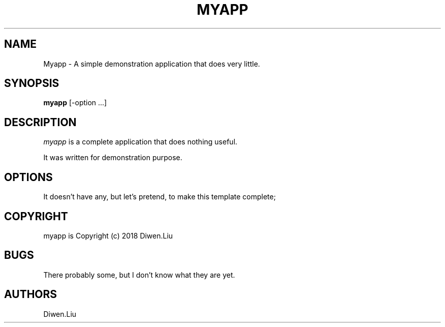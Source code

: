 .TH MYAPP 1
.SH NAME
Myapp \- A simple demonstration application that does very little.
.SH SYNOPSIS
.B myapp
[\-option ...]
.SH DESCRIPTION
.PP
\fImyapp\fP is a complete application that does nothing useful.
.PP
It was written for demonstration purpose.
.SH OPTIONS
.PP
It doesn't have any, but let's pretend, to make this template complete;
.SH COPYRIGHT
myapp is Copyright (c) 2018 Diwen.Liu
.SH BUGS
There probably some, but I don't know what they are yet.
.SH AUTHORS
Diwen.Liu
